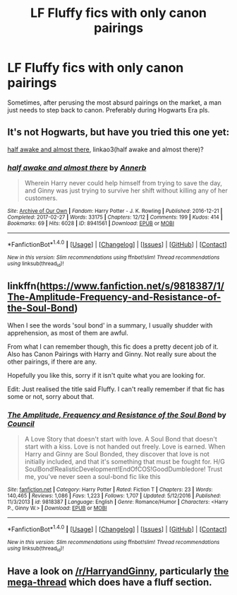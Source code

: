 #+TITLE: LF Fluffy fics with only canon pairings

* LF Fluffy fics with only canon pairings
:PROPERTIES:
:Author: Englishhedgehog13
:Score: 7
:DateUnix: 1516720154.0
:DateShort: 2018-Jan-23
:FlairText: Request
:END:
Sometimes, after perusing the most absurd pairings on the market, a man just needs to step back to canon. Preferably during Hogwarts Era pls.


** It's not Hogwarts, but have you tried this one yet:

[[http://archiveofourown.org/works/8941561/chapters/20467861][half awake and almost there]], linkao3(half awake and almost there)?
:PROPERTIES:
:Author: InquisitorCOC
:Score: 3
:DateUnix: 1516730441.0
:DateShort: 2018-Jan-23
:END:

*** [[http://archiveofourown.org/works/8941561][*/half awake and almost there/*]] by [[http://www.archiveofourown.org/users/Annerb/pseuds/Annerb][/Annerb/]]

#+begin_quote
  Wherein Harry never could help himself from trying to save the day, and Ginny was just trying to survive her shift without killing any of her customers.
#+end_quote

^{/Site/: [[http://www.archiveofourown.org/][Archive of Our Own]] *|* /Fandom/: Harry Potter - J. K. Rowling *|* /Published/: 2016-12-21 *|* /Completed/: 2017-02-27 *|* /Words/: 33175 *|* /Chapters/: 12/12 *|* /Comments/: 199 *|* /Kudos/: 414 *|* /Bookmarks/: 69 *|* /Hits/: 6028 *|* /ID/: 8941561 *|* /Download/: [[http://archiveofourown.org/downloads/An/Annerb/8941561/half%20awake%20and%20almost%20there.epub?updated_at=1504795815][EPUB]] or [[http://archiveofourown.org/downloads/An/Annerb/8941561/half%20awake%20and%20almost%20there.mobi?updated_at=1504795815][MOBI]]}

--------------

*FanfictionBot*^{1.4.0} *|* [[[https://github.com/tusing/reddit-ffn-bot/wiki/Usage][Usage]]] | [[[https://github.com/tusing/reddit-ffn-bot/wiki/Changelog][Changelog]]] | [[[https://github.com/tusing/reddit-ffn-bot/issues/][Issues]]] | [[[https://github.com/tusing/reddit-ffn-bot/][GitHub]]] | [[[https://www.reddit.com/message/compose?to=tusing][Contact]]]

^{/New in this version: Slim recommendations using/ ffnbot!slim! /Thread recommendations using/ linksub(thread_id)!}
:PROPERTIES:
:Author: FanfictionBot
:Score: 1
:DateUnix: 1516730455.0
:DateShort: 2018-Jan-23
:END:


** linkffn([[https://www.fanfiction.net/s/9818387/1/The-Amplitude-Frequency-and-Resistance-of-the-Soul-Bond]])

When I see the words 'soul bond' in a summary, I usually shudder with apprehension, as most of them are awful.

From what I can remember though, this fic does a pretty decent job of it. Also has Canon Pairings with Harry and Ginny. Not really sure about the other pairings, if there are any.

Hopefully you like this, sorry if it isn't quite what you are looking for.

Edit: Just realised the title said Fluffy. I can't really remember if that fic has some or not, sorry about that.
:PROPERTIES:
:Author: Kil_La_Kill_Yourself
:Score: 2
:DateUnix: 1516721797.0
:DateShort: 2018-Jan-23
:END:

*** [[http://www.fanfiction.net/s/9818387/1/][*/The Amplitude, Frequency and Resistance of the Soul Bond/*]] by [[https://www.fanfiction.net/u/4303858/Council][/Council/]]

#+begin_quote
  A Love Story that doesn't start with love. A Soul Bond that doesn't start with a kiss. Love is not handed out freely. Love is earned. When Harry and Ginny are Soul Bonded, they discover that love is not initially included, and that it's something that must be fought for. H/G SoulBond!RealisticDevelopment!EndOfCOS!GoodDumbledore! Trust me, you've never seen a soul-bond fic like this
#+end_quote

^{/Site/: [[http://www.fanfiction.net/][fanfiction.net]] *|* /Category/: Harry Potter *|* /Rated/: Fiction T *|* /Chapters/: 23 *|* /Words/: 140,465 *|* /Reviews/: 1,086 *|* /Favs/: 1,223 *|* /Follows/: 1,707 *|* /Updated/: 5/12/2016 *|* /Published/: 11/3/2013 *|* /id/: 9818387 *|* /Language/: English *|* /Genre/: Romance/Humor *|* /Characters/: <Harry P., Ginny W.> *|* /Download/: [[http://www.ff2ebook.com/old/ffn-bot/index.php?id=9818387&source=ff&filetype=epub][EPUB]] or [[http://www.ff2ebook.com/old/ffn-bot/index.php?id=9818387&source=ff&filetype=mobi][MOBI]]}

--------------

*FanfictionBot*^{1.4.0} *|* [[[https://github.com/tusing/reddit-ffn-bot/wiki/Usage][Usage]]] | [[[https://github.com/tusing/reddit-ffn-bot/wiki/Changelog][Changelog]]] | [[[https://github.com/tusing/reddit-ffn-bot/issues/][Issues]]] | [[[https://github.com/tusing/reddit-ffn-bot/][GitHub]]] | [[[https://www.reddit.com/message/compose?to=tusing][Contact]]]

^{/New in this version: Slim recommendations using/ ffnbot!slim! /Thread recommendations using/ linksub(thread_id)!}
:PROPERTIES:
:Author: FanfictionBot
:Score: 1
:DateUnix: 1516721817.0
:DateShort: 2018-Jan-23
:END:


** Have a look on [[/r/HarryandGinny]], particularly [[https://www.reddit.com/r/HarryandGinny/comments/69334e/harryginny_fanfic_broken_down_by_category/?st=jcs6kd0f&sh=b20eb332][the mega-thread]] which does have a fluff section.
:PROPERTIES:
:Author: stefvh
:Score: 1
:DateUnix: 1516744605.0
:DateShort: 2018-Jan-24
:END:
